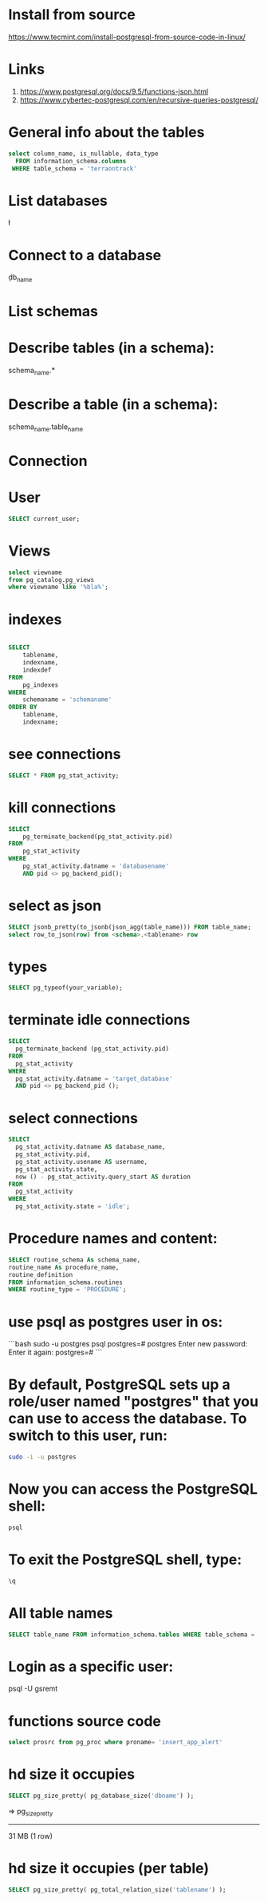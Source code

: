 * Install from source
https://www.tecmint.com/install-postgresql-from-source-code-in-linux/
* Links
# Links
1. https://www.postgresql.org/docs/9.5/functions-json.html
1. https://www.cybertec-postgresql.com/en/recursive-queries-postgresql/

* General info about the tables

#+begin_src sql :results output
select column_name, is_nullable, data_type
  FROM information_schema.columns
 WHERE table_schema = 'terraontrack'
#+end_src

* List databases
\l

* Connect to a database
\c db_name

* List schemas
\dt

* Describe tables (in a schema):
\dt schema_name.*

* Describe a table (in a schema):
\d schema_name.table_name

* Connection
\conninfo

* User

#+begin_src sql :results output
SELECT current_user;
#+end_src

* Views
#+begin_src sql :results output
select viewname
from pg_catalog.pg_views
where viewname like '%bla%';
#+end_src

* indexes

#+begin_src sql :results output

SELECT
    tablename,
    indexname,
    indexdef
FROM
    pg_indexes
WHERE
    schemaname = 'schemaname'
ORDER BY
    tablename,
    indexname;
#+end_src

* see connections
#+begin_src sql :results output
SELECT * FROM pg_stat_activity;
#+end_src

* kill connections
#+begin_src sql :results output
SELECT
    pg_terminate_backend(pg_stat_activity.pid)
FROM
    pg_stat_activity
WHERE
    pg_stat_activity.datname = 'databasename'
    AND pid <> pg_backend_pid();

#+end_src

* select as json
#+begin_src sql :results output
SELECT jsonb_pretty(to_jsonb(json_agg(table_name))) FROM table_name;
select row_to_json(row) from <schema>.<tablename> row
#+end_src

* types

#+begin_src sql :results output
SELECT pg_typeof(your_variable);
#+end_src

* terminate idle connections
#+begin_src sql :results output
SELECT
  pg_terminate_backend (pg_stat_activity.pid)
FROM
  pg_stat_activity
WHERE
  pg_stat_activity.datname = 'target_database'
  AND pid <> pg_backend_pid ();
#+end_src

* select connections
#+begin_src sql :results output
SELECT
  pg_stat_activity.datname AS database_name,
  pg_stat_activity.pid,
  pg_stat_activity.usename AS username,
  pg_stat_activity.state,
  now () - pg_stat_activity.query_start AS duration
FROM
  pg_stat_activity
WHERE
  pg_stat_activity.state = 'idle';
#+end_src

* Procedure names and content:
#+begin_src sql :results output
SELECT routine_schema As schema_name,
routine_name As procedure_name,
routine_definition
FROM information_schema.routines
WHERE routine_type = 'PROCEDURE';
#+end_src

* use psql as postgres user in os:
```bash
sudo -u postgres psql
postgres=# \password postgres
Enter new password:
Enter it again:
postgres=# \q
```

* By default, PostgreSQL sets up a role/user named "postgres" that you can use to access the database. To switch to this user, run:
#+begin_src bash
sudo -i -u postgres
#+end_src

* Now you can access the PostgreSQL shell:

#+begin_src bash
psql
#+end_src

* To exit the PostgreSQL shell, type:
#+begin_src bash
\q
#+end_src

* All table names
#+begin_src sql
SELECT table_name FROM information_schema.tables WHERE table_schema = 'public' ORDER BY table_name;
#+end_src

* Login as a specific user:
psql -U gsremt
* functions source code
#+begin_src sql
select prosrc from pg_proc where proname= 'insert_app_alert'
#+end_src

#+RESULTS:
#+begin_example
prosrc
------------------------------------------------------------------------------------------------------

DECLARE
    new_geom        geometry;
    new_id_aoi      int;
    allowed_id_user int;
    super_admin_id  int;
    verified        boolean;
BEGIN
    new_geom := st_setsrid(st_makepoint(p_long, p_lat), 4326);
    SELECT id_aoi, geom
    INTO new_id_aoi
    FROM areas_of_interest
    WHERE st_intersects(new_geom, geom);

    -- role aoi-admin or user
    SELECT rid_user
    INTO allowed_id_user
    FROM aoi_users
    WHERE rid_aoi = new_id_aoi
      AND rid_user = p_rid_user
      AND rid_aoi_role IN (1, 2);

    -- super-admin
    SELECT id
    INTO super_admin_id
    FROM users
    WHERE super_admin = true
      AND id = p_rid_user;

    IF new_id_aoi IS NOT NULL AND (allowed_id_user IS NOT NULL OR super_admin_id IS NOT NULL) THEN
        verified := true;
    ELSE
        verified := false;
    END IF;

    INSERT INTO app_alerts AS aa
    (rid_user, id_aoi, descr, lat, long, geom, image, verified, validated, created_at)
    VALUES (p_rid_user, new_id_aoi, p_descr, p_lat, p_long, new_geom, p_image, verified, false, now())
    RETURNING aa.verified INTO verified;

    RETURN verified;
END;

#+end_example

* hd size it occupies

#+begin_src sql
SELECT pg_size_pretty( pg_database_size('dbname') );
#+end_src

=>
 pg_size_pretty
----------------
 31 MB
 (1 row)
* hd size it occupies (per table)
#+begin_src sql
SELECT pg_size_pretty( pg_total_relation_size('tablename') );
#+end_src
